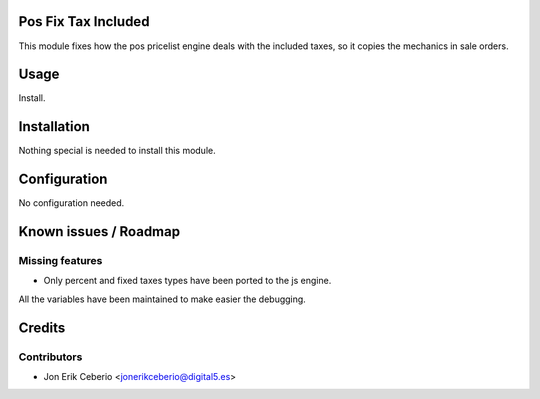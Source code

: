 .. image:: https://img.shields.io/badge/licence-AGPL--3-blue.svg
    :alt: License: AGPL-3

Pos Fix Tax Included
====================

This module fixes how the pos pricelist engine deals with the included
taxes, so it copies the mechanics in sale orders.

Usage
=====

Install.


Installation
============

Nothing special is needed to install this module.


Configuration
=============

No configuration needed.


Known issues / Roadmap
======================

Missing features
----------------
* Only percent and fixed taxes types have been ported to the js engine.
All the variables have been maintained to make easier the debugging.


Credits
=======

Contributors
------------

* Jon Erik Ceberio <jonerikceberio@digital5.es>

